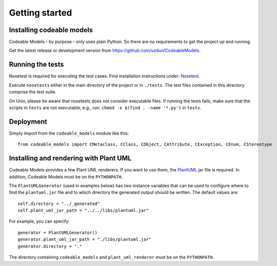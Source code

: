 Getting started
***************

Installing codeable models
==========================

Codeable Models - by purpose - only uses plain Python. So there are no requirements to get the project up and running.

Get the latest release or development version from `<https://github.com/uzdun/CodeableModels>`_.

Running the tests
=================

Nosetest is required for executing the test cases. Find installation instructions under:
`Nosetest <https://nose.readthedocs.io/en/latest/>`_.

Execute ``nosetests`` either in the main directory of the project or in ``./tests``. The test files contained in
this directory comprise the test suite.

On Unix, please be aware that nosetests does not consider executable files. If running the tests fails, make
sure that the scripts in ``tests`` are not executable, e.g., run: ``chmod -x $(find . -name '*.py')`` in ``tests``.

Deployment
==========

Simply import from the ``codeable_models`` module like this::

    from codeable_models import CMetaclass, CClass, CObject, CAttribute, CException, CEnum, CStereotype


Installing and rendering with Plant UML
=======================================

Codeable Models provides a few Plant UML renderers. If you want to use them, the `PlantUML <http://plantuml.com/download>`_ jar file is required. In addition, Codeable Models must be on the ``PYTHONPATH``.

The ``PlantUMLGenerator`` (used in examples below) has two instance variables that can be used to configure where to find
the ``plantuml.jar`` file and to which directory the generated output should be written. The
default values are::

    self.directory = "../_generated"
    self.plant_uml_jar_path = "../../libs/plantuml.jar"

For example, you can specify::

    generator = PlantUMLGenerator()
    generator.plant_uml_jar_path = "./libs/plantuml.jar"
    generator.directory = "."


The directory containing ``codeable_models`` and ``plant_uml_renderer`` must be on the ``PYTHONPATH``.


